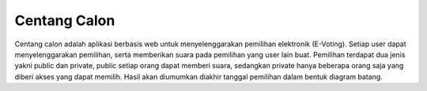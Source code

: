 ###################
Centang Calon
###################

Centang calon adalah aplikasi berbasis web untuk menyelenggarakan pemilihan elektronik (E-Voting). Setiap user dapat menyelenggarakan pemilihan, serta memberikan suara pada pemilihan yang user lain buat. Pemilihan terdapat dua jenis yakni public dan private, public setiap orang dapat memberi suara, sedangkan private hanya beberapa orang saja yang diberi akses yang dapat memilih. Hasil akan diumumkan diakhir tanggal pemilihan dalam bentuk diagram batang.
